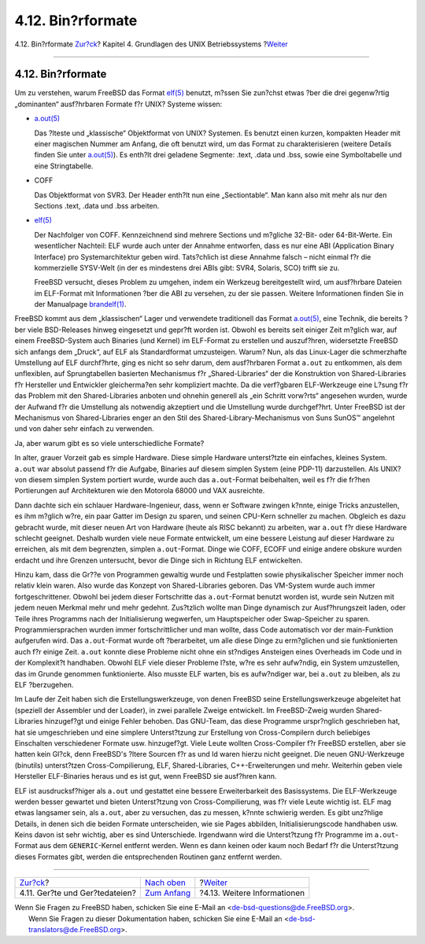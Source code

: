 ==================
4.12. Bin?rformate
==================

.. raw:: html

   <div class="navheader">

4.12. Bin?rformate
`Zur?ck <basics-devices.html>`__?
Kapitel 4. Grundlagen des UNIX Betriebssystems
?\ `Weiter <basics-more-information.html>`__

--------------

.. raw:: html

   </div>

.. raw:: html

   <div class="sect1">

.. raw:: html

   <div class="titlepage" xmlns="">

.. raw:: html

   <div>

.. raw:: html

   <div>

4.12. Bin?rformate
------------------

.. raw:: html

   </div>

.. raw:: html

   </div>

.. raw:: html

   </div>

Um zu verstehen, warum FreeBSD das Format
`elf(5) <http://www.FreeBSD.org/cgi/man.cgi?query=elf&sektion=5>`__
benutzt, m?ssen Sie zun?chst etwas ?ber die drei gegenw?rtig
„dominanten“ ausf?hrbaren Formate f?r UNIX? Systeme wissen:

.. raw:: html

   <div class="itemizedlist">

-  `a.out(5) <http://www.FreeBSD.org/cgi/man.cgi?query=a.out&sektion=5>`__

   Das ?lteste und „klassische“ Objektformat von UNIX? Systemen. Es
   benutzt einen kurzen, kompakten Header mit einer magischen Nummer am
   Anfang, die oft benutzt wird, um das Format zu charakterisieren
   (weitere Details finden Sie unter
   `a.out(5) <http://www.FreeBSD.org/cgi/man.cgi?query=a.out&sektion=5>`__).
   Es enth?lt drei geladene Segmente: .text, .data und .bss, sowie eine
   Symboltabelle und eine Stringtabelle.

-  COFF

   Das Objektformat von SVR3. Der Header enth?lt nun eine
   „Sectiontable“. Man kann also mit mehr als nur den Sections .text,
   .data und .bss arbeiten.

-  `elf(5) <http://www.FreeBSD.org/cgi/man.cgi?query=elf&sektion=5>`__

   Der Nachfolger von COFF. Kennzeichnend sind mehrere Sections und
   m?gliche 32-Bit- oder 64-Bit-Werte. Ein wesentlicher Nachteil: ELF
   wurde auch unter der Annahme entworfen, dass es nur eine ABI
   (Application Binary Interface) pro Systemarchitektur geben wird.
   Tats?chlich ist diese Annahme falsch – nicht einmal f?r die
   kommerzielle SYSV-Welt (in der es mindestens drei ABIs gibt: SVR4,
   Solaris, SCO) trifft sie zu.

   FreeBSD versucht, dieses Problem zu umgehen, indem ein Werkzeug
   bereitgestellt wird, um ausf?hrbare Dateien im ELF-Format mit
   Informationen ?ber die ABI zu versehen, zu der sie passen. Weitere
   Informationen finden Sie in der Manualpage
   `brandelf(1) <http://www.FreeBSD.org/cgi/man.cgi?query=brandelf&sektion=1>`__.

.. raw:: html

   </div>

FreeBSD kommt aus dem „klassischen“ Lager und verwendete traditionell
das Format
`a.out(5) <http://www.FreeBSD.org/cgi/man.cgi?query=a.out&sektion=5>`__,
eine Technik, die bereits ?ber viele BSD-Releases hinweg eingesetzt und
gepr?ft worden ist. Obwohl es bereits seit einiger Zeit m?glich war, auf
einem FreeBSD-System auch Binaries (und Kernel) im ELF-Format zu
erstellen und auszuf?hren, widersetzte FreeBSD sich anfangs dem „Druck“,
auf ELF als Standardformat umzusteigen. Warum? Nun, als das Linux-Lager
die schmerzhafte Umstellung auf ELF durchf?hrte, ging es nicht so sehr
darum, dem ausf?hrbaren Format ``a.out`` zu entkommen, als dem
unflexiblen, auf Sprungtabellen basierten Mechanismus f?r
„Shared-Libraries“ der die Konstruktion von Shared-Libraries f?r
Hersteller und Entwickler gleicherma?en sehr kompliziert machte. Da die
verf?gbaren ELF-Werkzeuge eine L?sung f?r das Problem mit den
Shared-Libraries anboten und ohnehin generell als „ein Schritt vorw?rts“
angesehen wurden, wurde der Aufwand f?r die Umstellung als notwendig
akzeptiert und die Umstellung wurde durchgef?hrt. Unter FreeBSD ist der
Mechanismus von Shared-Libraries enger an den Stil des
Shared-Library-Mechanismus von Suns SunOS™ angelehnt und von daher sehr
einfach zu verwenden.

Ja, aber warum gibt es so viele unterschiedliche Formate?

In alter, grauer Vorzeit gab es simple Hardware. Diese simple Hardware
unterst?tzte ein einfaches, kleines System. ``a.out`` war absolut
passend f?r die Aufgabe, Binaries auf diesem simplen System (eine
PDP-11) darzustellen. Als UNIX? von diesem simplen System portiert
wurde, wurde auch das ``a.out``-Format beibehalten, weil es f?r die
fr?hen Portierungen auf Architekturen wie den Motorola 68000 und VAX
ausreichte.

Dann dachte sich ein schlauer Hardware-Ingenieur, dass, wenn er Software
zwingen k?nnte, einige Tricks anzustellen, es ihm m?glich w?re, ein paar
Gatter im Design zu sparen, und seinen CPU-Kern schneller zu machen.
Obgleich es dazu gebracht wurde, mit dieser neuen Art von Hardware
(heute als RISC bekannt) zu arbeiten, war ``a.out`` f?r diese Hardware
schlecht geeignet. Deshalb wurden viele neue Formate entwickelt, um eine
bessere Leistung auf dieser Hardware zu erreichen, als mit dem
begrenzten, simplen ``a.out``-Format. Dinge wie COFF, ECOFF und einige
andere obskure wurden erdacht und ihre Grenzen untersucht, bevor die
Dinge sich in Richtung ELF entwickelten.

Hinzu kam, dass die Gr??e von Programmen gewaltig wurde und Festplatten
sowie physikalischer Speicher immer noch relativ klein waren. Also wurde
das Konzept von Shared-Libraries geboren. Das VM-System wurde auch immer
fortgeschrittener. Obwohl bei jedem dieser Fortschritte das
``a.out``-Format benutzt worden ist, wurde sein Nutzen mit jedem neuen
Merkmal mehr und mehr gedehnt. Zus?tzlich wollte man Dinge dynamisch zur
Ausf?hrungszeit laden, oder Teile ihres Programms nach der
Initialisierung wegwerfen, um Hauptspeicher oder Swap-Speicher zu
sparen. Programmiersprachen wurden immer fortschrittlicher und man
wollte, dass Code automatisch vor der main-Funktion aufgerufen wird. Das
``a.out``-Format wurde oft ?berarbeitet, um alle diese Dinge zu
erm?glichen und sie funktionierten auch f?r einige Zeit. ``a.out``
konnte diese Probleme nicht ohne ein st?ndiges Ansteigen eines Overheads
im Code und in der Komplexit?t handhaben. Obwohl ELF viele dieser
Probleme l?ste, w?re es sehr aufw?ndig, ein System umzustellen, das im
Grunde genommen funktionierte. Also musste ELF warten, bis es
aufw?ndiger war, bei ``a.out`` zu bleiben, als zu ELF ?berzugehen.

Im Laufe der Zeit haben sich die Erstellungswerkzeuge, von denen FreeBSD
seine Erstellungswerkzeuge abgeleitet hat (speziell der Assembler und
der Loader), in zwei parallele Zweige entwickelt. Im FreeBSD-Zweig
wurden Shared-Libraries hinzugef?gt und einige Fehler behoben. Das
GNU-Team, das diese Programme urspr?nglich geschrieben hat, hat sie
umgeschrieben und eine simplere Unterst?tzung zur Erstellung von
Cross-Compilern durch beliebiges Einschalten verschiedener Formate usw.
hinzugef?gt. Viele Leute wollten Cross-Compiler f?r FreeBSD erstellen,
aber sie hatten kein Gl?ck, denn FreeBSD's ?ltere Sourcen f?r as und ld
waren hierzu nicht geeignet. Die neuen GNU-Werkzeuge (binutils)
unterst?tzen Cross-Compilierung, ELF, Shared-Libraries,
C++-Erweiterungen und mehr. Weiterhin geben viele Hersteller
ELF-Binaries heraus und es ist gut, wenn FreeBSD sie ausf?hren kann.

ELF ist ausdrucksf?higer als ``a.out`` und gestattet eine bessere
Erweiterbarkeit des Basissystems. Die ELF-Werkzeuge werden besser
gewartet und bieten Unterst?tzung von Cross-Compilierung, was f?r viele
Leute wichtig ist. ELF mag etwas langsamer sein, als ``a.out``, aber zu
versuchen, das zu messen, k?nnte schwierig werden. Es gibt unz?hlige
Details, in denen sich die beiden Formate unterscheiden, wie sie Pages
abbilden, Initialisierungscode handhaben usw. Keins davon ist sehr
wichtig, aber es sind Unterschiede. Irgendwann wird die Unterst?tzung
f?r Programme im ``a.out``-Format aus dem ``GENERIC``-Kernel entfernt
werden. Wenn es dann keinen oder kaum noch Bedarf f?r die Unterst?tzung
dieses Formates gibt, werden die entsprechenden Routinen ganz entfernt
werden.

.. raw:: html

   </div>

.. raw:: html

   <div class="navfooter">

--------------

+-------------------------------------+-------------------------------+------------------------------------------------+
| `Zur?ck <basics-devices.html>`__?   | `Nach oben <basics.html>`__   | ?\ `Weiter <basics-more-information.html>`__   |
+-------------------------------------+-------------------------------+------------------------------------------------+
| 4.11. Ger?te und Ger?tedateien?     | `Zum Anfang <index.html>`__   | ?4.13. Weitere Informationen                   |
+-------------------------------------+-------------------------------+------------------------------------------------+

.. raw:: html

   </div>

| Wenn Sie Fragen zu FreeBSD haben, schicken Sie eine E-Mail an
  <de-bsd-questions@de.FreeBSD.org\ >.
|  Wenn Sie Fragen zu dieser Dokumentation haben, schicken Sie eine
  E-Mail an <de-bsd-translators@de.FreeBSD.org\ >.
